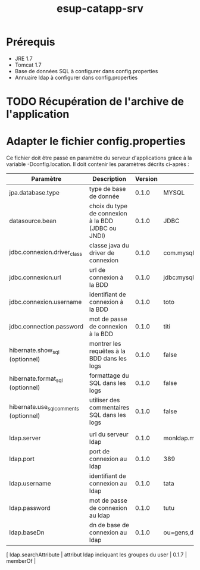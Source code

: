 #+TITLE: esup-catapp-srv
#+AUTHOR:    
#+EMAIL:
#+OPTIONS:   num:t toc:t \n:nil @:t ::t |:t ^:t -:t f:t *:t <:t
#+OPTIONS:   skip:nil d:nil todo:t pri:nil tags:nil

* Prérequis

  - JRE 1.7
  - Tomcat 1.7
  - Base de données SQL à configurer dans config.properties
  - Annuaire ldap à configurer dans config.properties

* TODO Récupération de l'archive de l'application

* Adapter le fichier config.properties

  Ce fichier doit être passé en paramètre du serveur d'applications grâce à la variable -Dconfig.location.
  Il doit contenir les paramètres décrits ci-après :

| Paramètre                              | Description                                        | Version | Exemple                            |
|----------------------------------------+----------------------------------------------------+---------+------------------------------------|
| jpa.database.type                      | type de base de donnée                             |   0.1.0 | MYSQL                              |
| datasource.bean                        | choix du type de connexion à la BDD (JDBC ou JNDI) |   0.1.0 | JDBC                               |
| jdbc.connexion.driver_class            | classe java du driver de connexion                 |   0.1.0 | com.mysql.jdbc.Driver              |
| jdbc.connexion.url                     | url de connexion à la BDD                          |   0.1.0 | jdbc:mysql://localhost:3306/catapp |
| jdbc.connexion.username                | identifiant de connexion à la BDD                  |   0.1.0 | toto                               |
| jdbc.connection.password               | mot de passe de connexion à la BDD                 |   0.1.0 | titi                               |
| hibernate.show_sql (optionnel)         | montrer les requêtes à la BDD dans les logs        |   0.1.0 | false                              |
| hibernate.format_sql (optionnel)       | formattage du SQL dans les logs                    |   0.1.0 | false                              |
| hibernate.use_sql_comments (optionnel) | utiliser des commentaires SQL dans les logs        |   0.1.0 | false                              |
|                                        |                                                    |         |                                    |
| ldap.server                            | url du serveur ldap                                |   0.1.0 | monldap.monuniv.fr                 |
| ldap.port                              | port de connexion au ldap                          |   0.1.0 | 389                                |
| ldap.username                          | identifiant de connexion au ldap                   |   0.1.0 | tata                               |
| ldap.password                          | mot de passe de connexion au ldap                  |   0.1.0 | tutu                               |
| ldap.baseDn                            | dn de base de connexion au ldap                    |   0.1.0 | ou=gens,dc=monuniv,dc=fr           |
[ ldap.searchAttribute                   | attribut ldap indiquant les groupes du user        |   0.1.7 | memberOf                           |
  
